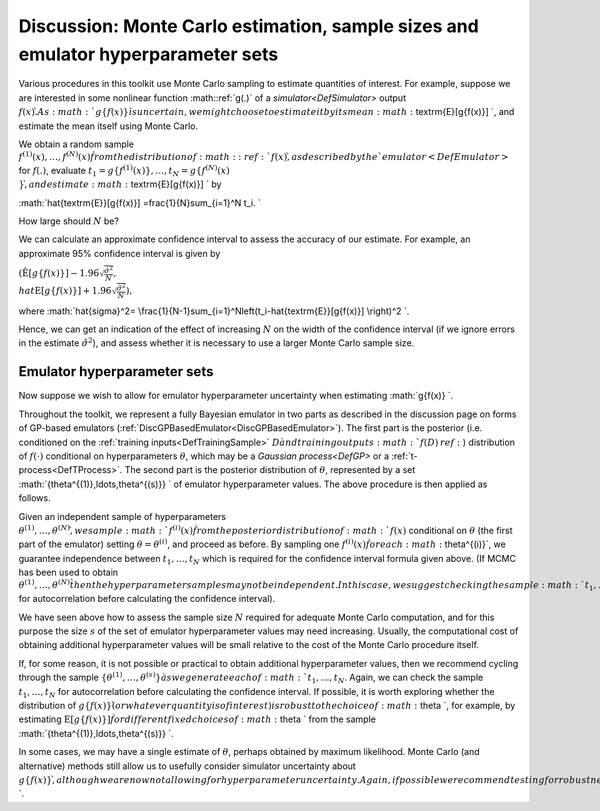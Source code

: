 .. _DiscMonteCarlo:

Discussion: Monte Carlo estimation, sample sizes and emulator hyperparameter sets
=================================================================================

Various procedures in this toolkit use Monte Carlo sampling to estimate
quantities of interest. For example, suppose we are interested in some
nonlinear function :math::ref:`g(.)` of a `simulator<DefSimulator>`
output :math:`f(x) \`. As :math:`g\{f(x)\} \` is uncertain, we might choose to
estimate it by its mean :math:`\textrm{E}[g\{f(x)\}] \`, and estimate the
mean itself using Monte Carlo.

We obtain a random sample :math:`f^{(1)}(x),\ldots,f^{(N)}(x) \` from the
distribution of :math::ref:`f(x) \`, as described by the
`emulator<DefEmulator>` for :math:`f(.)`, evaluate :math:`t_1=g\{
f^{(1)}(x)\},\ldots,t_N=g\{f^{(N)}(x) \\} \`, and estimate
:math:`\textrm{E}[g\{f(x)\}] \` by

:math:`\hat{\textrm{E}}[g\{f(x)\}] =\frac{1}{N}\sum_{i=1}^N t_i. \`

How large should :math:`N` be?

We can calculate an approximate confidence interval to assess the
accuracy of our estimate. For example, an approximate 95% confidence
interval is given by

:math:`\left(\hat{\textrm{E}}[g\{f(x)\}]
-1.96\sqrt{\frac{\hat{\sigma}^2}{N}}, \\hat{\textrm{E}}[g\{f(x)\}]
+1.96\sqrt{\frac{\hat{\sigma}^2}{N}}\right),`

where :math:`\hat{\sigma}^2=
\\frac{1}{N-1}\sum_{i=1}^N\left(t_i-\hat{\textrm{E}}[g\{f(x)\}]
\\right)^2 \`.

Hence, we can get an indication of the effect of increasing :math:`N` on
the width of the confidence interval (if we ignore errors in the
estimate :math:`\hat{\sigma}^2`), and assess whether it is necessary to use
a larger Monte Carlo sample size.

Emulator hyperparameter sets
----------------------------

Now suppose we wish to allow for emulator hyperparameter uncertainty
when estimating :math:`g\{f(x)\} \`.

Throughout the toolkit, we represent a fully Bayesian emulator in two
parts as described in the discussion page on forms of GP-based emulators
(:ref:`DiscGPBasedEmulator<DiscGPBasedEmulator>`). The first part is
the posterior (i.e. conditioned on the :ref:`training
inputs<DefTrainingSample>` :math:`D \` and training outputs :math:`f(D)
\:ref:`) distribution of :math:`f(\cdot)` conditional on hyperparameters
:math:`\theta`, which may be a `Gaussian process<DefGP>` or a
:ref:`t-process<DefTProcess>`. The second part is the posterior
distribution of :math:`\theta`, represented by a set
:math:`\{\theta^{(1)},\ldots,\theta^{(s)}\} \` of emulator hyperparameter
values. The above procedure is then applied as follows.

Given an independent sample of hyperparameters
:math:`\theta^{(1)},\ldots,\theta^{(N)} \`, we sample :math:`f^{(i)}(x) \`
from the posterior distribution of :math:`f(x)` conditional on :math:`\theta`
(the first part of the emulator) setting :math:`\theta=\theta^{(i)}`, and
proceed as before. By sampling one :math:`f^{(i)}(x) \` for each
:math:`\theta^{(i)}`, we guarantee independence between :math:`t_1,\ldots,t_N`
which is required for the confidence interval formula given above. (If
MCMC has been used to obtain :math:`\theta^{(1)},\ldots,\theta^{(N)} \`
then the hyperparameter samples may not be independent. In this case, we
suggest checking the sample :math:`t_1,\ldots,t_N` for autocorrelation
before calculating the confidence interval).

We have seen above how to assess the sample size :math:`N` required for
adequate Monte Carlo computation, and for this purpose the size :math:`s`
of the set of emulator hyperparameter values may need increasing.
Usually, the computational cost of obtaining additional hyperparameter
values will be small relative to the cost of the Monte Carlo procedure
itself.

If, for some reason, it is not possible or practical to obtain
additional hyperparameter values, then we recommend cycling through the
sample :math:`\{\theta^{(1)},\ldots,\theta^{(s)}\} \` as we generate each
of :math:`t_1,\ldots,t_N`. Again, we can check the sample
:math:`t_1,\ldots,t_N` for autocorrelation before calculating the
confidence interval. If possible, it is worth exploring whether the
distribution of :math:`g\{f(x)\} \` (or whatever quantity is of interest)
is robust to the choice of :math:`\theta \`, for example, by estimating
:math:`\textrm{E}[g\{f(x)\}] \` for different fixed choices of :math:`\theta
\` from the sample :math:`\{\theta^{(1)},\ldots,\theta^{(s)}\} \`.

In some cases, we may have a single estimate of :math:`\theta`, perhaps
obtained by maximum likelihood. Monte Carlo (and alternative) methods
still allow us to usefully consider simulator uncertainty about
:math:`g\{f(x)\} \`, although we are now not allowing for hyperparameter
uncertainty. Again, if possible we recommend testing for robustness to
different choices of :math:`\theta \`.

